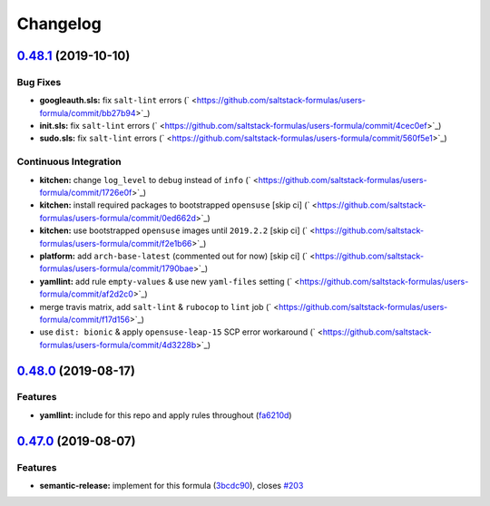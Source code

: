 
Changelog
=========

`0.48.1 <https://github.com/saltstack-formulas/users-formula/compare/v0.48.0...v0.48.1>`_ (2019-10-10)
----------------------------------------------------------------------------------------------------------

Bug Fixes
^^^^^^^^^


* **googleauth.sls:** fix ``salt-lint`` errors (\ ` <https://github.com/saltstack-formulas/users-formula/commit/bb27b94>`_\ )
* **init.sls:** fix ``salt-lint`` errors (\ ` <https://github.com/saltstack-formulas/users-formula/commit/4cec0ef>`_\ )
* **sudo.sls:** fix ``salt-lint`` errors (\ ` <https://github.com/saltstack-formulas/users-formula/commit/560f5e1>`_\ )

Continuous Integration
^^^^^^^^^^^^^^^^^^^^^^


* **kitchen:** change ``log_level`` to ``debug`` instead of ``info`` (\ ` <https://github.com/saltstack-formulas/users-formula/commit/1726e0f>`_\ )
* **kitchen:** install required packages to bootstrapped ``opensuse`` [skip ci] (\ ` <https://github.com/saltstack-formulas/users-formula/commit/0ed662d>`_\ )
* **kitchen:** use bootstrapped ``opensuse`` images until ``2019.2.2`` [skip ci] (\ ` <https://github.com/saltstack-formulas/users-formula/commit/f2e1b66>`_\ )
* **platform:** add ``arch-base-latest`` (commented out for now) [skip ci] (\ ` <https://github.com/saltstack-formulas/users-formula/commit/1790bae>`_\ )
* **yamllint:** add rule ``empty-values`` & use new ``yaml-files`` setting (\ ` <https://github.com/saltstack-formulas/users-formula/commit/af2d2c0>`_\ )
* merge travis matrix, add ``salt-lint`` & ``rubocop`` to ``lint`` job (\ ` <https://github.com/saltstack-formulas/users-formula/commit/f17d156>`_\ )
* use ``dist: bionic`` & apply ``opensuse-leap-15`` SCP error workaround (\ ` <https://github.com/saltstack-formulas/users-formula/commit/4d3228b>`_\ )

`0.48.0 <https://github.com/saltstack-formulas/users-formula/compare/v0.47.0...v0.48.0>`_ (2019-08-17)
----------------------------------------------------------------------------------------------------------

Features
^^^^^^^^


* **yamllint:** include for this repo and apply rules throughout (\ `fa6210d <https://github.com/saltstack-formulas/users-formula/commit/fa6210d>`_\ )

`0.47.0 <https://github.com/saltstack-formulas/users-formula/compare/v0.46.1...v0.47.0>`_ (2019-08-07)
----------------------------------------------------------------------------------------------------------

Features
^^^^^^^^


* **semantic-release:** implement for this formula (\ `3bcdc90 <https://github.com/saltstack-formulas/users-formula/commit/3bcdc90>`_\ ), closes `#203 <https://github.com/saltstack-formulas/users-formula/issues/203>`_
